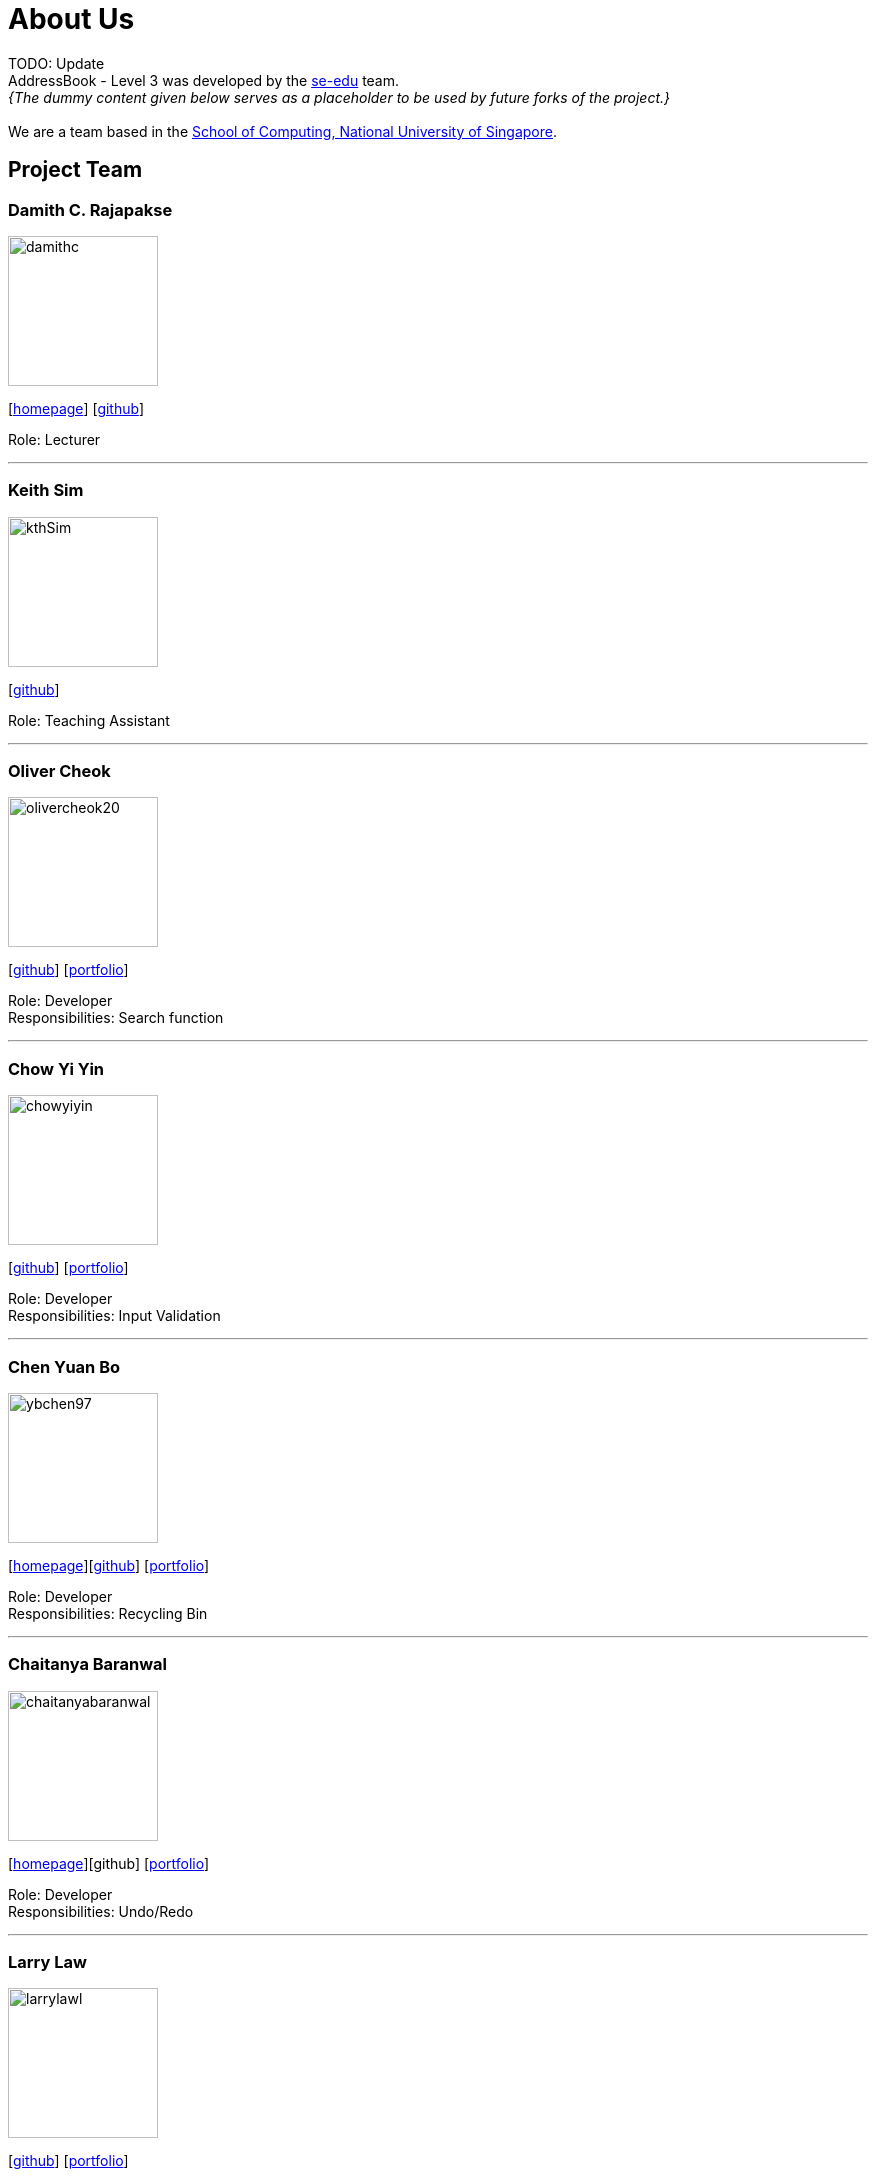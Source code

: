 = About Us
:site-section: AboutUs
:relfileprefix: team/
:imagesDir: images
:stylesDir: stylesheets

TODO: Update +
AddressBook - Level 3 was developed by the https://se-edu.github.io/docs/Team.html[se-edu] team. +
_{The dummy content given below serves as a placeholder to be used by future forks of the project.}_ +
{empty} +
We are a team based in the http://www.comp.nus.edu.sg[School of Computing, National University of Singapore].

== Project Team

=== Damith C. Rajapakse
image::damithc.jpg[width="150", align="left"]
{empty}[http://www.comp.nus.edu.sg/~damithch[homepage]] [https://github.com/damithc[github]]

Role: Lecturer

'''

=== Keith Sim
image::kthSim.png[width="150", align="left"]
{empty}[https://github.com/kthSim[github]]

Role: Teaching Assistant

'''

=== Oliver Cheok
image::olivercheok20.png[width="150", align="left"]
{empty}[http://github.com/olivercheok20[github]] [<<OliverCheok#, portfolio>>]

Role: Developer +
Responsibilities: Search function

'''

=== Chow Yi Yin
image::chowyiyin.png[width="150", align="left"]
{empty}[http://github.com/chowyiyin[github]] [<<ChowYiYin#, portfolio>>]

Role: Developer +
Responsibilities: Input Validation

'''

=== Chen Yuan Bo
image::ybchen97.png[width="150", align="left"]
{empty}[https://ybchen97.github.io/[homepage]][http://github.com/ybchen97[github]] [<<ChenYuanBo#, portfolio>>]

Role: Developer +
Responsibilities: Recycling Bin

'''

=== Chaitanya Baranwal
image::chaitanyabaranwal.png[width="150", align="left"]
{empty}[http://chaitanyabaranwal.netlify.com[homepage]][github] [<<ChaitanyaBaranwal#, portfolio>>]

Role: Developer +
Responsibilities: Undo/Redo

'''

=== Larry Law
image::larrylawl.png[width="150", align="left"]
{empty}[http://github.com/larrylawl[github]] [<<LarryLaw#, portfolio>>]

Role: Developer +
Responsibilities: Visual Representation

'''
